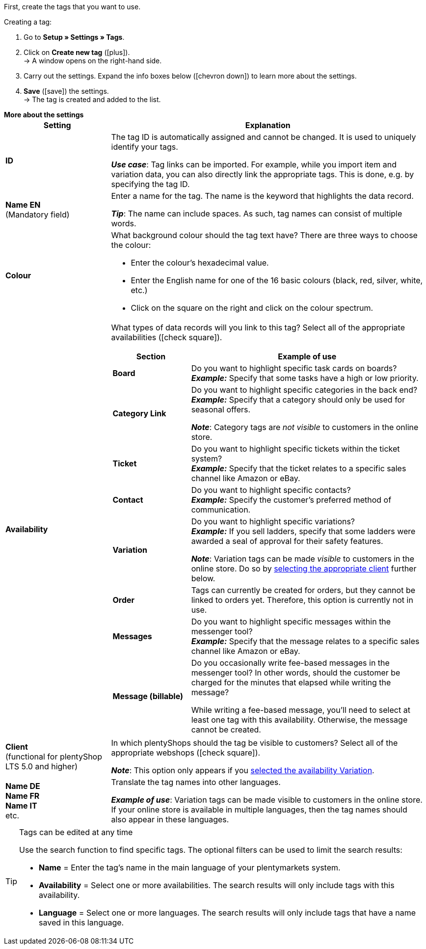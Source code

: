 
First, create the tags that you want to use.

[.instruction]
Creating a tag:

. Go to *Setup » Settings » Tags*.
. Click on *Create new tag* (icon:plus[role="green"]). +
→ A window opens on the right-hand side.
. Carry out the settings. Expand the info boxes below (icon:chevron-down[role="darkGrey"]) to learn more about the settings.
. *Save* (icon:save[role="green"]) the settings. +
→ The tag is created and added to the list.

[.collapseBox]
.*More about the settings*
--
[[table-tag-settings]]
[cols="1,3"]
|====
|Setting |Explanation

| *ID*
| The tag ID is automatically assigned and cannot be changed.
It is used to uniquely identify your tags.

*_Use case_*: Tag links can be imported.
For example, while you import item and variation data, you can also directly link the appropriate tags.
This is done, e.g. by specifying the tag ID.

| *Name EN* +
[red]#(Mandatory field)#
| Enter a name for the tag.
The name is the keyword that highlights the data record.

*_Tip_*: The name can include spaces. As such, tag names can consist of multiple words.

| *Colour*
a| What background colour should the tag text have?
There are three ways to choose the colour:

* Enter the colour’s hexadecimal value.
* Enter the English name for one of the 16 basic colours (black, red, silver, white, etc.)
* Click on the square on the right and click on the colour spectrum.

|[#intable-availability]*Availability*
a| What types of data records will you link to this tag?
Select all of the appropriate availabilities (icon:check-square[role="blue"]).

[cols="1,3"]
!===
! Section ! Example of use

! *Board*
! Do you want to highlight specific task cards on boards? +
*_Example:_* Specify that some tasks have a high or low priority.

! *Category Link*
! Do you want to highlight specific categories in the back end? +
*_Example:_* Specify that a category should only be used for seasonal offers.

*_Note_*: Category tags are _not visible_ to customers in the online store.

! *Ticket*
! Do you want to highlight specific tickets within the ticket system? +
*_Example:_* Specify that the ticket relates to a specific sales channel like Amazon or eBay.

! *Contact*
! Do you want to highlight specific contacts? +
*_Example:_* Specify the customer’s preferred method of communication.

! *Variation*
! Do you want to highlight specific variations? +
*_Example:_* If you sell ladders, specify that some ladders were awarded a seal of approval for their safety features.

*_Note_*: Variation tags can be made _visible_ to customers in the online store.
Do so by <<#intable-client, selecting the appropriate client>> further below.

! *Order*
! Tags can currently be created for orders, but they cannot be linked to orders yet.
Therefore, this option is currently not in use.

! *Messages*
! Do you want to highlight specific messages within the messenger tool? +
*_Example:_* Specify that the message relates to a specific sales channel like Amazon or eBay.

! *Message (billable)*
! Do you occasionally write fee-based messages in the messenger tool?
In other words, should the customer be charged for the minutes that elapsed while writing the message?

While writing a fee-based message, you’ll need to select at least one tag with this availability.
Otherwise, the message cannot be created.
!===

|[#intable-client]*Client* +
(functional for plentyShop LTS 5.0 and higher)
| In which plentyShops should the tag be visible to customers?
Select all of the appropriate webshops (icon:check-square[role="blue"]).

*_Note_*: This option only appears if you <<#intable-availability, selected the availability Variation>>.

| *Name DE* +
*Name FR* +
*Name IT* +
etc.
| Translate the tag names into other languages.

*_Example of use_*: Variation tags can be made visible to customers in the online store.
If your online store is available in multiple languages, then the tag names should also appear in these languages.
|====
--

[TIP]
.Tags can be edited at any time
====
Use the search function to find specific tags.
The optional filters can be used to limit the search results:

* *Name* = Enter the tag's name in the main language of your plentymarkets system.
* *Availability* = Select one or more availabilities. The search results will only include tags with this availability.
* *Language* = Select one or more languages. The search results will only include tags that have a name saved in this language.
====
